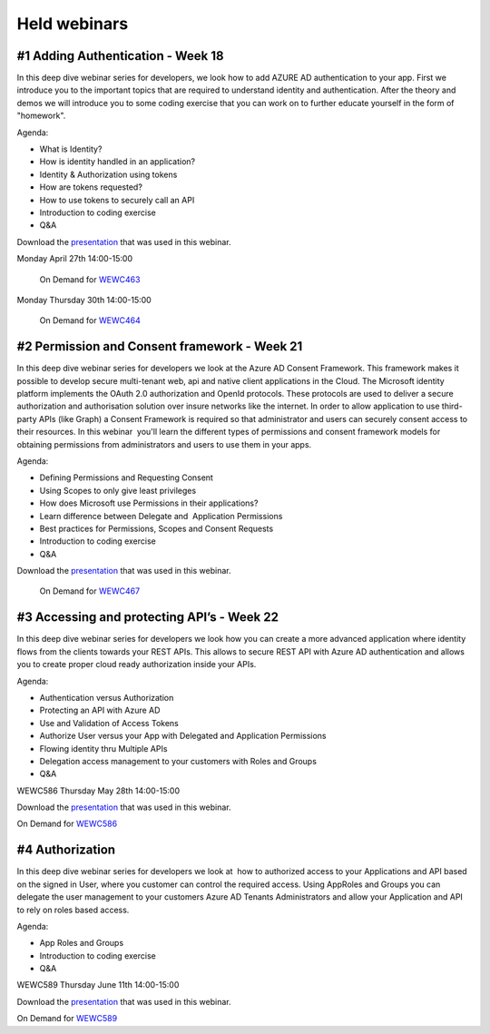Held webinars
=============




#1 Adding Authentication - Week 18
----------------------------------

In this deep dive webinar series for developers, we look how to add AZURE AD authentication to your app. First we introduce you to the important topics that are required to understand identity and authentication. After the theory and demos we will introduce you to some coding exercise that you can work on to further educate yourself in the form of "homework".

Agenda:

* What is Identity?
* How is identity handled in an application?
* Identity & Authorization using tokens
* How are tokens requested?
* How to use tokens to securely call an API
* Introduction to coding exercise
* Q&A


Download the `presentation`__ that was used in this webinar.

.. __ : https://github.com/RonnyA/ModernIdentity/raw/master/pdf/DeepDive-1-Authentication.pdf


Monday April 27th 14:00-15:00
    
    On Demand for WEWC463_

Monday Thursday 30th 14:00-15:00
    
    On Demand for WEWC464_


.. _WEWC463 : https://portal.meets4b.com/Join?e=e1b4f11b-4867-4246-beeb-0572c31e8423 

.. _WEWC464 : https://portal.meets4b.com/Join?e=42d5a0d4-a00c-494c-b4c7-4dd8e088894f 


#2 Permission and Consent framework - Week 21
---------------------------------------------

In this deep dive webinar series for developers we look at the Azure AD Consent Framework. This framework makes it possible to develop secure multi-tenant web, api and native client applications in the Cloud.  
The Microsoft identity platform implements the OAuth 2.0 authorization and OpenId protocols. These protocols are used to deliver a secure authorization and authorisation solution over insure networks like the internet. In order to allow application to use third-party APIs (like Graph) a Consent Framework is required so that administrator and users can securely consent access to their resources. In this webinar  you'll learn the different types of permissions and consent framework models for obtaining permissions from administrators and users to use them in your apps. 

Agenda:

* Defining Permissions and Requesting Consent
* Using Scopes to only give least privileges
* How does Microsoft use Permissions in their applications?
* Learn difference between Delegate and  Application Permissions
* Best practices for Permissions, Scopes and Consent Requests
* Introduction to coding exercise
* Q&A

Download the `presentation`__ that was used in this webinar.

.. __ : https://github.com/RonnyA/ModernIdentity/raw/master/pdf/DeepDive-2-PermissionsConsent.pdf


    On Demand for WEWC467_

.. _WEWC467 : https://portal.meets4b.com/Join?e=d83d0ce7-a04b-4632-8efa-a0115e749071 


#3 Accessing and protecting API’s - Week 22
-------------------------------------------

In this deep dive webinar series for developers we look how you can create a more advanced application where identity flows from the clients towards your REST APIs. This allows to secure REST API with Azure AD authentication and allows you to create proper cloud ready authorization inside your APIs.

Agenda:

* Authentication versus Authorization
* Protecting an API with Azure AD 
* Use and Validation of Access Tokens 
* Authorize User versus your App with Delegated and Application Permissions
* Flowing identity thru Multiple APIs 
* Delegation access management to your customers with Roles and Groups
* Q&A

WEWC586 Thursday May 28th 14:00-15:00

Download the `presentation`__ that was used in this webinar.

.. __ : https://github.com/RonnyA/ModernIdentity/raw/master/pdf/DeepDive-3-AccessingProtecting.pdf

On Demand for WEWC586_


.. _WEWC586 : https://portal.meets4b.com/Join?e=55c00627-19ad-486c-8953-e78e62e919a1


#4 Authorization 
----------------

In this deep dive webinar series for developers we look at  how to authorized access to your Applications and API based on the signed in User, where you customer can control the required access. Using AppRoles and Groups you can delegate the user management to your customers Azure AD Tenants Administrators and allow your Application and API to rely on roles based access.

Agenda:

* App Roles and Groups
* Introduction to coding exercise
* Q&A



WEWC589 Thursday June 11th 14:00-15:00


Download the `presentation`__ that was used in this webinar.

.. __ : https://github.com/RonnyA/ModernIdentity/raw/master/pdf/DeepDive-4-Authorization.pdf


On Demand for WEWC589_

.. _WEWC589 : https://portal.meets4b.com/Join?e=0a51844c-4196-442e-a907-e775d8efde27 